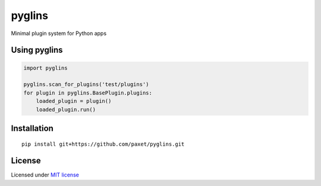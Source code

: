 pyglins
=======

Minimal plugin system for Python apps

Using pyglins
-------------

.. code:: python

    import pyglins

    pyglins.scan_for_plugins('test/plugins')
    for plugin in pyglins.BasePlugin.plugins:
        loaded_plugin = plugin()
        loaded_plugin.run()

Installation
------------

::

    pip install git+https://github.com/paxet/pyglins.git

License
-------

Licensed under `MIT license <LICENSE>`__
